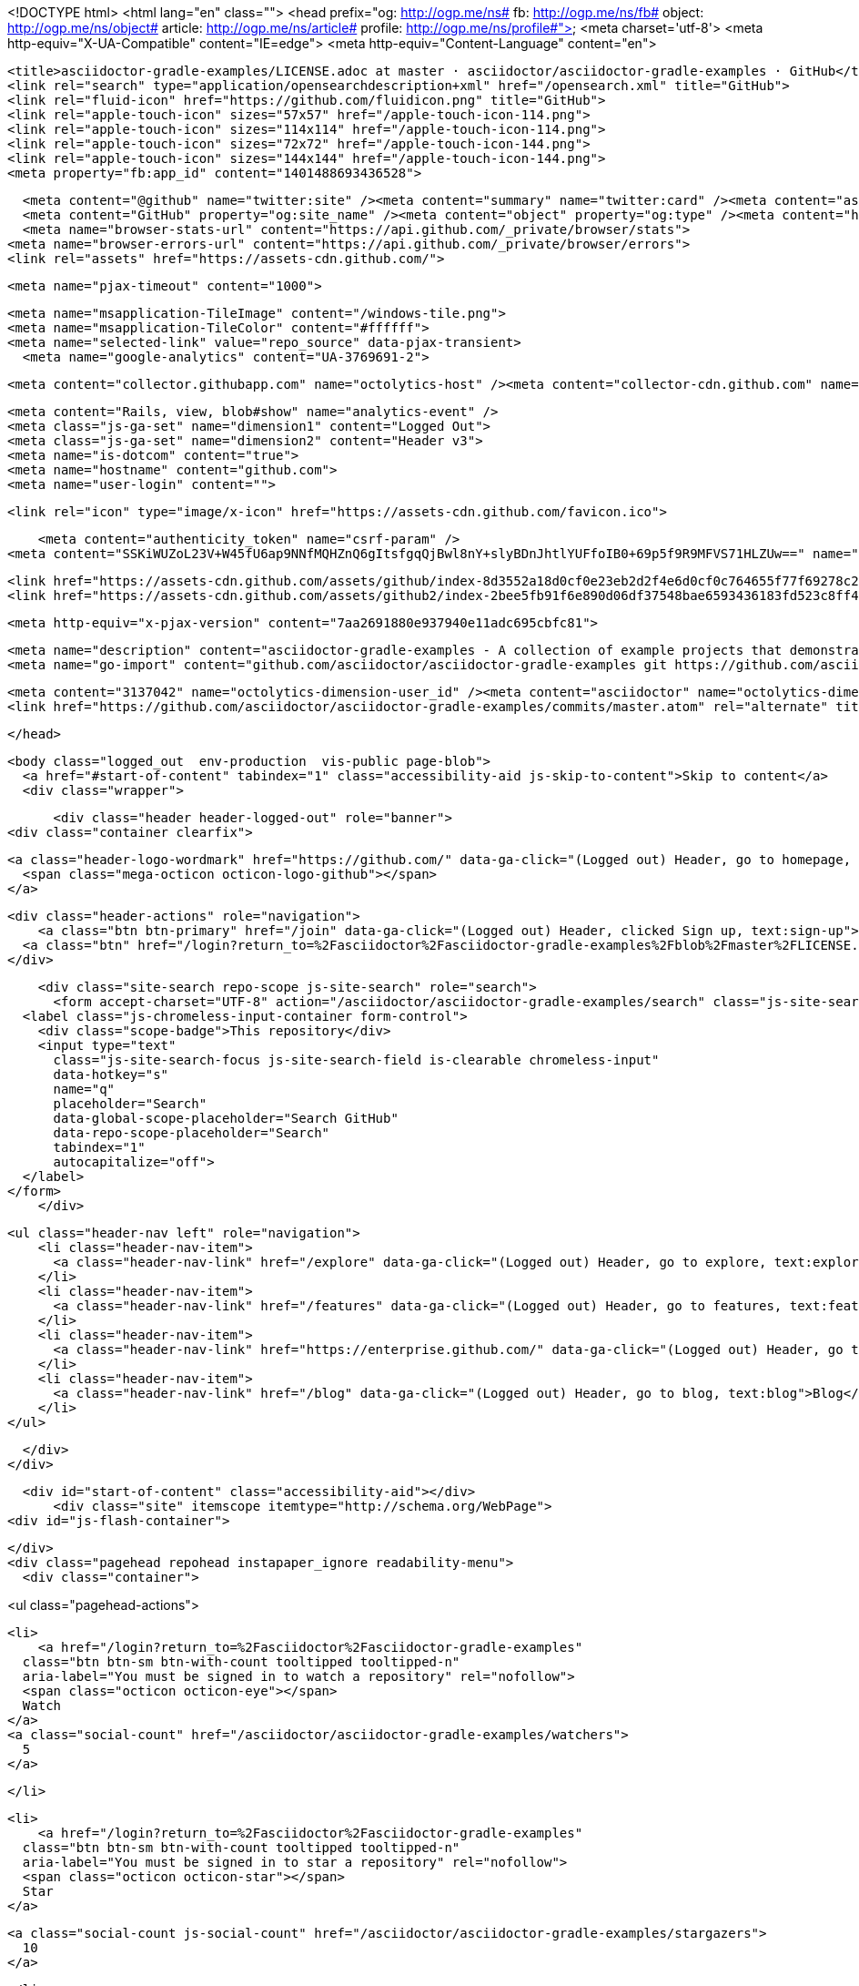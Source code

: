 


<!DOCTYPE html>
<html lang="en" class="">
  <head prefix="og: http://ogp.me/ns# fb: http://ogp.me/ns/fb# object: http://ogp.me/ns/object# article: http://ogp.me/ns/article# profile: http://ogp.me/ns/profile#">
    <meta charset='utf-8'>
    <meta http-equiv="X-UA-Compatible" content="IE=edge">
    <meta http-equiv="Content-Language" content="en">
    
    
    <title>asciidoctor-gradle-examples/LICENSE.adoc at master · asciidoctor/asciidoctor-gradle-examples · GitHub</title>
    <link rel="search" type="application/opensearchdescription+xml" href="/opensearch.xml" title="GitHub">
    <link rel="fluid-icon" href="https://github.com/fluidicon.png" title="GitHub">
    <link rel="apple-touch-icon" sizes="57x57" href="/apple-touch-icon-114.png">
    <link rel="apple-touch-icon" sizes="114x114" href="/apple-touch-icon-114.png">
    <link rel="apple-touch-icon" sizes="72x72" href="/apple-touch-icon-144.png">
    <link rel="apple-touch-icon" sizes="144x144" href="/apple-touch-icon-144.png">
    <meta property="fb:app_id" content="1401488693436528">

      <meta content="@github" name="twitter:site" /><meta content="summary" name="twitter:card" /><meta content="asciidoctor/asciidoctor-gradle-examples" name="twitter:title" /><meta content="asciidoctor-gradle-examples - A collection of example projects that demonstrates how to use the Asciidoctor Gradle plugin http://asciidoctor.org/docs/asciidoctor-gradle-plugin" name="twitter:description" /><meta content="https://avatars1.githubusercontent.com/u/3137042?v=3&amp;s=400" name="twitter:image:src" />
      <meta content="GitHub" property="og:site_name" /><meta content="object" property="og:type" /><meta content="https://avatars1.githubusercontent.com/u/3137042?v=3&amp;s=400" property="og:image" /><meta content="asciidoctor/asciidoctor-gradle-examples" property="og:title" /><meta content="https://github.com/asciidoctor/asciidoctor-gradle-examples" property="og:url" /><meta content="asciidoctor-gradle-examples - A collection of example projects that demonstrates how to use the Asciidoctor Gradle plugin http://asciidoctor.org/docs/asciidoctor-gradle-plugin" property="og:description" />
      <meta name="browser-stats-url" content="https://api.github.com/_private/browser/stats">
    <meta name="browser-errors-url" content="https://api.github.com/_private/browser/errors">
    <link rel="assets" href="https://assets-cdn.github.com/">
    
    <meta name="pjax-timeout" content="1000">
    

    <meta name="msapplication-TileImage" content="/windows-tile.png">
    <meta name="msapplication-TileColor" content="#ffffff">
    <meta name="selected-link" value="repo_source" data-pjax-transient>
      <meta name="google-analytics" content="UA-3769691-2">

    <meta content="collector.githubapp.com" name="octolytics-host" /><meta content="collector-cdn.github.com" name="octolytics-script-host" /><meta content="github" name="octolytics-app-id" /><meta content="4E151D4F:5DB4:3700F87:55544CB1" name="octolytics-dimension-request_id" />
    
    <meta content="Rails, view, blob#show" name="analytics-event" />
    <meta class="js-ga-set" name="dimension1" content="Logged Out">
    <meta class="js-ga-set" name="dimension2" content="Header v3">
    <meta name="is-dotcom" content="true">
    <meta name="hostname" content="github.com">
    <meta name="user-login" content="">

    
    <link rel="icon" type="image/x-icon" href="https://assets-cdn.github.com/favicon.ico">


    <meta content="authenticity_token" name="csrf-param" />
<meta content="SSKiWUZoL23V+W45fU6ap9NNfMQHZnQ6gItsfgqQjBwl8nY+slyBDnJhtlYUFfoIB0+69p5f9R9MFVS71HLZUw==" name="csrf-token" />

    <link href="https://assets-cdn.github.com/assets/github/index-8d3552a18d0cf0e23eb2d2f4e6d0cf0c764655f77f69278c29504f4432010217.css" media="all" rel="stylesheet" />
    <link href="https://assets-cdn.github.com/assets/github2/index-2bee5fb91f6e890d06df37548bae6593436183fd523c8ff4d1c35b62760f24d3.css" media="all" rel="stylesheet" />
    
    


    <meta http-equiv="x-pjax-version" content="7aa2691880e937940e11adc695cbfc81">

      
  <meta name="description" content="asciidoctor-gradle-examples - A collection of example projects that demonstrates how to use the Asciidoctor Gradle plugin http://asciidoctor.org/docs/asciidoctor-gradle-plugin">
  <meta name="go-import" content="github.com/asciidoctor/asciidoctor-gradle-examples git https://github.com/asciidoctor/asciidoctor-gradle-examples.git">

  <meta content="3137042" name="octolytics-dimension-user_id" /><meta content="asciidoctor" name="octolytics-dimension-user_login" /><meta content="31039335" name="octolytics-dimension-repository_id" /><meta content="asciidoctor/asciidoctor-gradle-examples" name="octolytics-dimension-repository_nwo" /><meta content="true" name="octolytics-dimension-repository_public" /><meta content="false" name="octolytics-dimension-repository_is_fork" /><meta content="31039335" name="octolytics-dimension-repository_network_root_id" /><meta content="asciidoctor/asciidoctor-gradle-examples" name="octolytics-dimension-repository_network_root_nwo" />
  <link href="https://github.com/asciidoctor/asciidoctor-gradle-examples/commits/master.atom" rel="alternate" title="Recent Commits to asciidoctor-gradle-examples:master" type="application/atom+xml">

  </head>


  <body class="logged_out  env-production  vis-public page-blob">
    <a href="#start-of-content" tabindex="1" class="accessibility-aid js-skip-to-content">Skip to content</a>
    <div class="wrapper">
      
      
      


        
        <div class="header header-logged-out" role="banner">
  <div class="container clearfix">

    <a class="header-logo-wordmark" href="https://github.com/" data-ga-click="(Logged out) Header, go to homepage, icon:logo-wordmark">
      <span class="mega-octicon octicon-logo-github"></span>
    </a>

    <div class="header-actions" role="navigation">
        <a class="btn btn-primary" href="/join" data-ga-click="(Logged out) Header, clicked Sign up, text:sign-up">Sign up</a>
      <a class="btn" href="/login?return_to=%2Fasciidoctor%2Fasciidoctor-gradle-examples%2Fblob%2Fmaster%2FLICENSE.adoc" data-ga-click="(Logged out) Header, clicked Sign in, text:sign-in">Sign in</a>
    </div>

    <div class="site-search repo-scope js-site-search" role="search">
      <form accept-charset="UTF-8" action="/asciidoctor/asciidoctor-gradle-examples/search" class="js-site-search-form" data-global-search-url="/search" data-repo-search-url="/asciidoctor/asciidoctor-gradle-examples/search" method="get"><div style="margin:0;padding:0;display:inline"><input name="utf8" type="hidden" value="&#x2713;" /></div>
  <label class="js-chromeless-input-container form-control">
    <div class="scope-badge">This repository</div>
    <input type="text"
      class="js-site-search-focus js-site-search-field is-clearable chromeless-input"
      data-hotkey="s"
      name="q"
      placeholder="Search"
      data-global-scope-placeholder="Search GitHub"
      data-repo-scope-placeholder="Search"
      tabindex="1"
      autocapitalize="off">
  </label>
</form>
    </div>

      <ul class="header-nav left" role="navigation">
          <li class="header-nav-item">
            <a class="header-nav-link" href="/explore" data-ga-click="(Logged out) Header, go to explore, text:explore">Explore</a>
          </li>
          <li class="header-nav-item">
            <a class="header-nav-link" href="/features" data-ga-click="(Logged out) Header, go to features, text:features">Features</a>
          </li>
          <li class="header-nav-item">
            <a class="header-nav-link" href="https://enterprise.github.com/" data-ga-click="(Logged out) Header, go to enterprise, text:enterprise">Enterprise</a>
          </li>
          <li class="header-nav-item">
            <a class="header-nav-link" href="/blog" data-ga-click="(Logged out) Header, go to blog, text:blog">Blog</a>
          </li>
      </ul>

  </div>
</div>



      <div id="start-of-content" class="accessibility-aid"></div>
          <div class="site" itemscope itemtype="http://schema.org/WebPage">
    <div id="js-flash-container">
      
    </div>
    <div class="pagehead repohead instapaper_ignore readability-menu">
      <div class="container">
        
<ul class="pagehead-actions">

  <li>
      <a href="/login?return_to=%2Fasciidoctor%2Fasciidoctor-gradle-examples"
    class="btn btn-sm btn-with-count tooltipped tooltipped-n"
    aria-label="You must be signed in to watch a repository" rel="nofollow">
    <span class="octicon octicon-eye"></span>
    Watch
  </a>
  <a class="social-count" href="/asciidoctor/asciidoctor-gradle-examples/watchers">
    5
  </a>

  </li>

  <li>
      <a href="/login?return_to=%2Fasciidoctor%2Fasciidoctor-gradle-examples"
    class="btn btn-sm btn-with-count tooltipped tooltipped-n"
    aria-label="You must be signed in to star a repository" rel="nofollow">
    <span class="octicon octicon-star"></span>
    Star
  </a>

    <a class="social-count js-social-count" href="/asciidoctor/asciidoctor-gradle-examples/stargazers">
      10
    </a>

  </li>

    <li>
      <a href="/login?return_to=%2Fasciidoctor%2Fasciidoctor-gradle-examples"
        class="btn btn-sm btn-with-count tooltipped tooltipped-n"
        aria-label="You must be signed in to fork a repository" rel="nofollow">
        <span class="octicon octicon-repo-forked"></span>
        Fork
      </a>
      <a href="/asciidoctor/asciidoctor-gradle-examples/network" class="social-count">
        7
      </a>
    </li>
</ul>

        <h1 itemscope itemtype="http://data-vocabulary.org/Breadcrumb" class="entry-title public">
          <span class="mega-octicon octicon-repo"></span>
          <span class="author"><a href="/asciidoctor" class="url fn" itemprop="url" rel="author"><span itemprop="title">asciidoctor</span></a></span><!--
       --><span class="path-divider">/</span><!--
       --><strong><a href="/asciidoctor/asciidoctor-gradle-examples" class="js-current-repository" data-pjax="#js-repo-pjax-container">asciidoctor-gradle-examples</a></strong>

          <span class="page-context-loader">
            <img alt="" height="16" src="https://assets-cdn.github.com/assets/spinners/octocat-spinner-32-e513294efa576953719e4e2de888dd9cf929b7d62ed8d05f25e731d02452ab6c.gif" width="16" />
          </span>

        </h1>
      </div><!-- /.container -->
    </div><!-- /.repohead -->

    <div class="container">
      <div class="repository-with-sidebar repo-container new-discussion-timeline  ">
        <div class="repository-sidebar clearfix">
            
<nav class="sunken-menu repo-nav js-repo-nav js-sidenav-container-pjax js-octicon-loaders"
     role="navigation"
     data-pjax="#js-repo-pjax-container"
     data-issue-count-url="/asciidoctor/asciidoctor-gradle-examples/issues/counts">
  <ul class="sunken-menu-group">
    <li class="tooltipped tooltipped-w" aria-label="Code">
      <a href="/asciidoctor/asciidoctor-gradle-examples" aria-label="Code" class="selected js-selected-navigation-item sunken-menu-item" data-hotkey="g c" data-selected-links="repo_source repo_downloads repo_commits repo_releases repo_tags repo_branches /asciidoctor/asciidoctor-gradle-examples">
        <span class="octicon octicon-code"></span> <span class="full-word">Code</span>
        <img alt="" class="mini-loader" height="16" src="https://assets-cdn.github.com/assets/spinners/octocat-spinner-32-e513294efa576953719e4e2de888dd9cf929b7d62ed8d05f25e731d02452ab6c.gif" width="16" />
</a>    </li>

      <li class="tooltipped tooltipped-w" aria-label="Issues">
        <a href="/asciidoctor/asciidoctor-gradle-examples/issues" aria-label="Issues" class="js-selected-navigation-item sunken-menu-item" data-hotkey="g i" data-selected-links="repo_issues repo_labels repo_milestones /asciidoctor/asciidoctor-gradle-examples/issues">
          <span class="octicon octicon-issue-opened"></span> <span class="full-word">Issues</span>
          <span class="js-issue-replace-counter"></span>
          <img alt="" class="mini-loader" height="16" src="https://assets-cdn.github.com/assets/spinners/octocat-spinner-32-e513294efa576953719e4e2de888dd9cf929b7d62ed8d05f25e731d02452ab6c.gif" width="16" />
</a>      </li>

    <li class="tooltipped tooltipped-w" aria-label="Pull requests">
      <a href="/asciidoctor/asciidoctor-gradle-examples/pulls" aria-label="Pull requests" class="js-selected-navigation-item sunken-menu-item" data-hotkey="g p" data-selected-links="repo_pulls /asciidoctor/asciidoctor-gradle-examples/pulls">
          <span class="octicon octicon-git-pull-request"></span> <span class="full-word">Pull requests</span>
          <span class="js-pull-replace-counter"></span>
          <img alt="" class="mini-loader" height="16" src="https://assets-cdn.github.com/assets/spinners/octocat-spinner-32-e513294efa576953719e4e2de888dd9cf929b7d62ed8d05f25e731d02452ab6c.gif" width="16" />
</a>    </li>

  </ul>
  <div class="sunken-menu-separator"></div>
  <ul class="sunken-menu-group">

    <li class="tooltipped tooltipped-w" aria-label="Pulse">
      <a href="/asciidoctor/asciidoctor-gradle-examples/pulse" aria-label="Pulse" class="js-selected-navigation-item sunken-menu-item" data-selected-links="pulse /asciidoctor/asciidoctor-gradle-examples/pulse">
        <span class="octicon octicon-pulse"></span> <span class="full-word">Pulse</span>
        <img alt="" class="mini-loader" height="16" src="https://assets-cdn.github.com/assets/spinners/octocat-spinner-32-e513294efa576953719e4e2de888dd9cf929b7d62ed8d05f25e731d02452ab6c.gif" width="16" />
</a>    </li>

    <li class="tooltipped tooltipped-w" aria-label="Graphs">
      <a href="/asciidoctor/asciidoctor-gradle-examples/graphs" aria-label="Graphs" class="js-selected-navigation-item sunken-menu-item" data-selected-links="repo_graphs repo_contributors /asciidoctor/asciidoctor-gradle-examples/graphs">
        <span class="octicon octicon-graph"></span> <span class="full-word">Graphs</span>
        <img alt="" class="mini-loader" height="16" src="https://assets-cdn.github.com/assets/spinners/octocat-spinner-32-e513294efa576953719e4e2de888dd9cf929b7d62ed8d05f25e731d02452ab6c.gif" width="16" />
</a>    </li>
  </ul>


</nav>

              <div class="only-with-full-nav">
                  
<div class="clone-url open"
  data-protocol-type="http"
  data-url="/users/set_protocol?protocol_selector=http&amp;protocol_type=clone">
  <h3><span class="text-emphasized">HTTPS</span> clone URL</h3>
  <div class="input-group js-zeroclipboard-container">
    <input type="text" class="input-mini input-monospace js-url-field js-zeroclipboard-target"
           value="https://github.com/asciidoctor/asciidoctor-gradle-examples.git" readonly="readonly">
    <span class="input-group-button">
      <button aria-label="Copy to clipboard" class="js-zeroclipboard btn btn-sm zeroclipboard-button tooltipped tooltipped-s" data-copied-hint="Copied!" type="button"><span class="octicon octicon-clippy"></span></button>
    </span>
  </div>
</div>

  
<div class="clone-url "
  data-protocol-type="subversion"
  data-url="/users/set_protocol?protocol_selector=subversion&amp;protocol_type=clone">
  <h3><span class="text-emphasized">Subversion</span> checkout URL</h3>
  <div class="input-group js-zeroclipboard-container">
    <input type="text" class="input-mini input-monospace js-url-field js-zeroclipboard-target"
           value="https://github.com/asciidoctor/asciidoctor-gradle-examples" readonly="readonly">
    <span class="input-group-button">
      <button aria-label="Copy to clipboard" class="js-zeroclipboard btn btn-sm zeroclipboard-button tooltipped tooltipped-s" data-copied-hint="Copied!" type="button"><span class="octicon octicon-clippy"></span></button>
    </span>
  </div>
</div>



<p class="clone-options">You can clone with
  <a href="#" class="js-clone-selector" data-protocol="http">HTTPS</a> or <a href="#" class="js-clone-selector" data-protocol="subversion">Subversion</a>.
  <a href="https://help.github.com/articles/which-remote-url-should-i-use" class="help tooltipped tooltipped-n" aria-label="Get help on which URL is right for you.">
    <span class="octicon octicon-question"></span>
  </a>
</p>




                <a href="/asciidoctor/asciidoctor-gradle-examples/archive/master.zip"
                   class="btn btn-sm sidebar-button"
                   aria-label="Download the contents of asciidoctor/asciidoctor-gradle-examples as a zip file"
                   title="Download the contents of asciidoctor/asciidoctor-gradle-examples as a zip file"
                   rel="nofollow">
                  <span class="octicon octicon-cloud-download"></span>
                  Download ZIP
                </a>
              </div>
        </div><!-- /.repository-sidebar -->

        <div id="js-repo-pjax-container" class="repository-content context-loader-container" data-pjax-container>

          

<a href="/asciidoctor/asciidoctor-gradle-examples/blob/fe1f6779e0360a35a08d68438e1c2e3f34447d73/LICENSE.adoc" class="hidden js-permalink-shortcut" data-hotkey="y">Permalink</a>

<!-- blob contrib key: blob_contributors:v21:24cd7035d1b82b905effa631d6dcf1df -->

<div class="file-navigation js-zeroclipboard-container">
  
<div class="select-menu js-menu-container js-select-menu left">
  <span class="btn btn-sm select-menu-button js-menu-target css-truncate" data-hotkey="w"
    data-master-branch="master"
    data-ref="master"
    title="master"
    role="button" aria-label="Switch branches or tags" tabindex="0" aria-haspopup="true">
    <span class="octicon octicon-git-branch"></span>
    <i>branch:</i>
    <span class="js-select-button css-truncate-target">master</span>
  </span>

  <div class="select-menu-modal-holder js-menu-content js-navigation-container" data-pjax aria-hidden="true">

    <div class="select-menu-modal">
      <div class="select-menu-header">
        <span class="select-menu-title">Switch branches/tags</span>
        <span class="octicon octicon-x js-menu-close" role="button" aria-label="Close"></span>
      </div>

      <div class="select-menu-filters">
        <div class="select-menu-text-filter">
          <input type="text" aria-label="Filter branches/tags" id="context-commitish-filter-field" class="js-filterable-field js-navigation-enable" placeholder="Filter branches/tags">
        </div>
        <div class="select-menu-tabs">
          <ul>
            <li class="select-menu-tab">
              <a href="#" data-tab-filter="branches" data-filter-placeholder="Filter branches/tags" class="js-select-menu-tab">Branches</a>
            </li>
            <li class="select-menu-tab">
              <a href="#" data-tab-filter="tags" data-filter-placeholder="Find a tag…" class="js-select-menu-tab">Tags</a>
            </li>
          </ul>
        </div>
      </div>

      <div class="select-menu-list select-menu-tab-bucket js-select-menu-tab-bucket" data-tab-filter="branches">

        <div data-filterable-for="context-commitish-filter-field" data-filterable-type="substring">


            <a class="select-menu-item js-navigation-item js-navigation-open "
               href="/asciidoctor/asciidoctor-gradle-examples/blob/gh-pages/LICENSE.adoc"
               data-name="gh-pages"
               data-skip-pjax="true"
               rel="nofollow">
              <span class="select-menu-item-icon octicon octicon-check"></span>
              <span class="select-menu-item-text css-truncate-target" title="gh-pages">
                gh-pages
              </span>
            </a>
            <a class="select-menu-item js-navigation-item js-navigation-open selected"
               href="/asciidoctor/asciidoctor-gradle-examples/blob/master/LICENSE.adoc"
               data-name="master"
               data-skip-pjax="true"
               rel="nofollow">
              <span class="select-menu-item-icon octicon octicon-check"></span>
              <span class="select-menu-item-text css-truncate-target" title="master">
                master
              </span>
            </a>
            <a class="select-menu-item js-navigation-item js-navigation-open "
               href="/asciidoctor/asciidoctor-gradle-examples/blob/patch-1/LICENSE.adoc"
               data-name="patch-1"
               data-skip-pjax="true"
               rel="nofollow">
              <span class="select-menu-item-icon octicon octicon-check"></span>
              <span class="select-menu-item-text css-truncate-target" title="patch-1">
                patch-1
              </span>
            </a>
        </div>

          <div class="select-menu-no-results">Nothing to show</div>
      </div>

      <div class="select-menu-list select-menu-tab-bucket js-select-menu-tab-bucket" data-tab-filter="tags">
        <div data-filterable-for="context-commitish-filter-field" data-filterable-type="substring">


        </div>

        <div class="select-menu-no-results">Nothing to show</div>
      </div>

    </div>
  </div>
</div>

  <div class="btn-group right">
    <a href="/asciidoctor/asciidoctor-gradle-examples/find/master"
          class="js-show-file-finder btn btn-sm empty-icon tooltipped tooltipped-s"
          data-pjax
          data-hotkey="t"
          aria-label="Quickly jump between files">
      <span class="octicon octicon-list-unordered"></span>
    </a>
    <button aria-label="Copy file path to clipboard" class="js-zeroclipboard btn btn-sm zeroclipboard-button tooltipped tooltipped-s" data-copied-hint="Copied!" type="button"><span class="octicon octicon-clippy"></span></button>
  </div>

  <div class="breadcrumb js-zeroclipboard-target">
    <span class='repo-root js-repo-root'><span itemscope="" itemtype="http://data-vocabulary.org/Breadcrumb"><a href="/asciidoctor/asciidoctor-gradle-examples" class="" data-branch="master" data-direction="back" data-pjax="true" itemscope="url"><span itemprop="title">asciidoctor-gradle-examples</span></a></span></span><span class="separator">/</span><strong class="final-path">LICENSE.adoc</strong>
  </div>
</div>


  <div class="commit file-history-tease">
    <div class="file-history-tease-header">
        <img alt="@rwinch" class="avatar" data-user="362503" height="24" src="https://avatars1.githubusercontent.com/u/362503?v=3&amp;s=48" width="24" />
        <span class="author"><a href="/rwinch" rel="contributor">rwinch</a></span>
        <time datetime="2014-12-12T17:55:52Z" is="relative-time">Dec 12, 2014</time>
        <div class="commit-title">
            <a href="/asciidoctor/asciidoctor-gradle-examples/commit/bcd45360d3ee2a34f94b31be6c708f28551c5033" class="message" data-pjax="true" title="Initial">Initial</a>
        </div>
    </div>

    <div class="participation">
      <p class="quickstat">
        <a href="#blob_contributors_box" rel="facebox">
          <strong>1</strong>
           contributor
        </a>
      </p>
      
    </div>
    <div id="blob_contributors_box" style="display:none">
      <h2 class="facebox-header">Users who have contributed to this file</h2>
      <ul class="facebox-user-list">
          <li class="facebox-user-list-item">
            <img alt="@rwinch" data-user="362503" height="24" src="https://avatars1.githubusercontent.com/u/362503?v=3&amp;s=48" width="24" />
            <a href="/rwinch">rwinch</a>
          </li>
      </ul>
    </div>
  </div>

<div class="file">
  <div class="file-header">
    <div class="file-actions">

      <div class="btn-group">
        <a href="/asciidoctor/asciidoctor-gradle-examples/raw/master/LICENSE.adoc" class="btn btn-sm " id="raw-url">Raw</a>
          <a href="/asciidoctor/asciidoctor-gradle-examples/blame/master/LICENSE.adoc" class="btn btn-sm js-update-url-with-hash">Blame</a>
        <a href="/asciidoctor/asciidoctor-gradle-examples/commits/master/LICENSE.adoc" class="btn btn-sm " rel="nofollow">History</a>
      </div>


          <button type="button" class="octicon-btn disabled tooltipped tooltipped-n" aria-label="You must be signed in to make or propose changes">
            <span class="octicon octicon-pencil"></span>
          </button>

        <button type="button" class="octicon-btn octicon-btn-danger disabled tooltipped tooltipped-n" aria-label="You must be signed in to make or propose changes">
          <span class="octicon octicon-trashcan"></span>
        </button>
    </div>

    <div class="file-info">
        23 lines (19 sloc)
        <span class="file-info-divider"></span>
      1.094 kb
    </div>
  </div>
    <div id="readme" class="blob instapaper_body">
    <article class="markdown-body entry-content" itemprop="mainContentOfPage"><div>
<div>The MIT License</div>
<div>
<pre>Copyright (C) 2014 The Asciidoctor Project

Permission is hereby granted, free of charge, to any person obtaining a copy
of this software and associated documentation files (the "Software"), to deal
in the Software without restriction, including without limitation the rights
to use, copy, modify, merge, publish, distribute, sublicense, and/or sell
copies of the Software, and to permit persons to whom the Software is
furnished to do so, subject to the following conditions:

The above copyright notice and this permission notice shall be included in
all copies or substantial portions of the Software.

THE SOFTWARE IS PROVIDED "AS IS", WITHOUT WARRANTY OF ANY KIND, EXPRESS OR
IMPLIED, INCLUDING BUT NOT LIMITED TO THE WARRANTIES OF MERCHANTABILITY,
FITNESS FOR A PARTICULAR PURPOSE AND NONINFRINGEMENT. IN NO EVENT SHALL THE
AUTHORS OR COPYRIGHT HOLDERS BE LIABLE FOR ANY CLAIM, DAMAGES OR OTHER
LIABILITY, WHETHER IN AN ACTION OF CONTRACT, TORT OR OTHERWISE, ARISING FROM,
OUT OF OR IN CONNECTION WITH THE SOFTWARE OR THE USE OR OTHER DEALINGS IN
THE SOFTWARE.</pre>
</div>
</div></article>
  </div>

</div>

<a href="#jump-to-line" rel="facebox[.linejump]" data-hotkey="l" style="display:none">Jump to Line</a>
<div id="jump-to-line" style="display:none">
  <form accept-charset="UTF-8" action="" class="js-jump-to-line-form" method="get"><div style="margin:0;padding:0;display:inline"><input name="utf8" type="hidden" value="&#x2713;" /></div>
    <input class="linejump-input js-jump-to-line-field" type="text" placeholder="Jump to line&hellip;" autofocus>
    <button type="submit" class="btn">Go</button>
</form></div>

        </div>

      </div><!-- /.repo-container -->
      <div class="modal-backdrop"></div>
    </div><!-- /.container -->
  </div><!-- /.site -->


    </div><!-- /.wrapper -->

      <div class="container">
  <div class="site-footer" role="contentinfo">
    <ul class="site-footer-links right">
        <li><a href="https://status.github.com/" data-ga-click="Footer, go to status, text:status">Status</a></li>
      <li><a href="https://developer.github.com" data-ga-click="Footer, go to api, text:api">API</a></li>
      <li><a href="https://training.github.com" data-ga-click="Footer, go to training, text:training">Training</a></li>
      <li><a href="https://shop.github.com" data-ga-click="Footer, go to shop, text:shop">Shop</a></li>
        <li><a href="https://github.com/blog" data-ga-click="Footer, go to blog, text:blog">Blog</a></li>
        <li><a href="https://github.com/about" data-ga-click="Footer, go to about, text:about">About</a></li>

    </ul>

    <a href="https://github.com" aria-label="Homepage">
      <span class="mega-octicon octicon-mark-github" title="GitHub"></span>
</a>
    <ul class="site-footer-links">
      <li>&copy; 2015 <span title="0.02448s from github-fe121-cp1-prd.iad.github.net">GitHub</span>, Inc.</li>
        <li><a href="https://github.com/site/terms" data-ga-click="Footer, go to terms, text:terms">Terms</a></li>
        <li><a href="https://github.com/site/privacy" data-ga-click="Footer, go to privacy, text:privacy">Privacy</a></li>
        <li><a href="https://github.com/security" data-ga-click="Footer, go to security, text:security">Security</a></li>
        <li><a href="https://github.com/contact" data-ga-click="Footer, go to contact, text:contact">Contact</a></li>
    </ul>
  </div>
</div>


    <div class="fullscreen-overlay js-fullscreen-overlay" id="fullscreen_overlay">
  <div class="fullscreen-container js-suggester-container">
    <div class="textarea-wrap">
      <textarea name="fullscreen-contents" id="fullscreen-contents" class="fullscreen-contents js-fullscreen-contents" placeholder=""></textarea>
      <div class="suggester-container">
        <div class="suggester fullscreen-suggester js-suggester js-navigation-container"></div>
      </div>
    </div>
  </div>
  <div class="fullscreen-sidebar">
    <a href="#" class="exit-fullscreen js-exit-fullscreen tooltipped tooltipped-w" aria-label="Exit Zen Mode">
      <span class="mega-octicon octicon-screen-normal"></span>
    </a>
    <a href="#" class="theme-switcher js-theme-switcher tooltipped tooltipped-w"
      aria-label="Switch themes">
      <span class="octicon octicon-color-mode"></span>
    </a>
  </div>
</div>



    

    <div id="ajax-error-message" class="flash flash-error">
      <span class="octicon octicon-alert"></span>
      <a href="#" class="octicon octicon-x flash-close js-ajax-error-dismiss" aria-label="Dismiss error"></a>
      Something went wrong with that request. Please try again.
    </div>


      <script crossorigin="anonymous" src="https://assets-cdn.github.com/assets/frameworks-5c08de317e4054ec200d36d3b1361ddd3cb30c05c9070a9d72862ee28ab1d7f9.js"></script>
      <script async="async" crossorigin="anonymous" src="https://assets-cdn.github.com/assets/github/index-dbcc67411fd398edd03ffbf4fb09994ff67eaaa0a4124586fabea4a4bfac2901.js"></script>
      
      

  </body>
</html>

